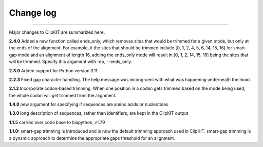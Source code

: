 .. _change_log:


Change log
==========

^^^^^

Major changes to ClipKIT are summarized here.

**2.4.0**
Added a new function called ends_only, which removes sites that would
be trimmed for a given mode, but only at the ends of the alignment.
For example, if the sites that should be trimmed include
[0, 1, 2, 4, 5, 6, 14, 15, 16] for smart-gap mode and an alignment of
length 16, adding the ends_only mode will result in [0, 1, 2, 14, 15, 16]
being the sites that will be trimmed. Specify this argument with -eo, \-\-ends_only.

**2.3.0**
Added support for Python version 3.11

**2.2.3**
Fixed gap character handling. The help message was incongruent
with what was happening underneath the hood.

**2.1.2**
Incorporate codon-based trimming. When one position in a codon gets trimmed based on the mode
being used, the whole codon will get trimmed from the alignment.

**1.4.0**
new argument for specifying if sequences are amino acids or nucleotides

**1.3.0**
long description of sequences, rather than identifiers, are kept in the ClipKIT output

**1.1.5**
carried over code base to biopython, v1.79

**1.1.0:**
smart-gap trimming is introduced and is now the default trimming approach used in ClipKIT.
smart-gap trimming is a dynamic approach to determine the appropriate gaps threshold for an alignment.
